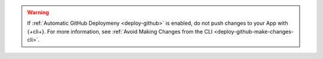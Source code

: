 .. warning::
   
   If :ref:`Automatic GitHub Deploymeny <deploy-github>` is enabled,
   do not push changes to your App with {+cli+}. For more
   information, see :ref:`Avoid Making Changes from the CLI
   <deploy-github-make-changes-cli>`.
